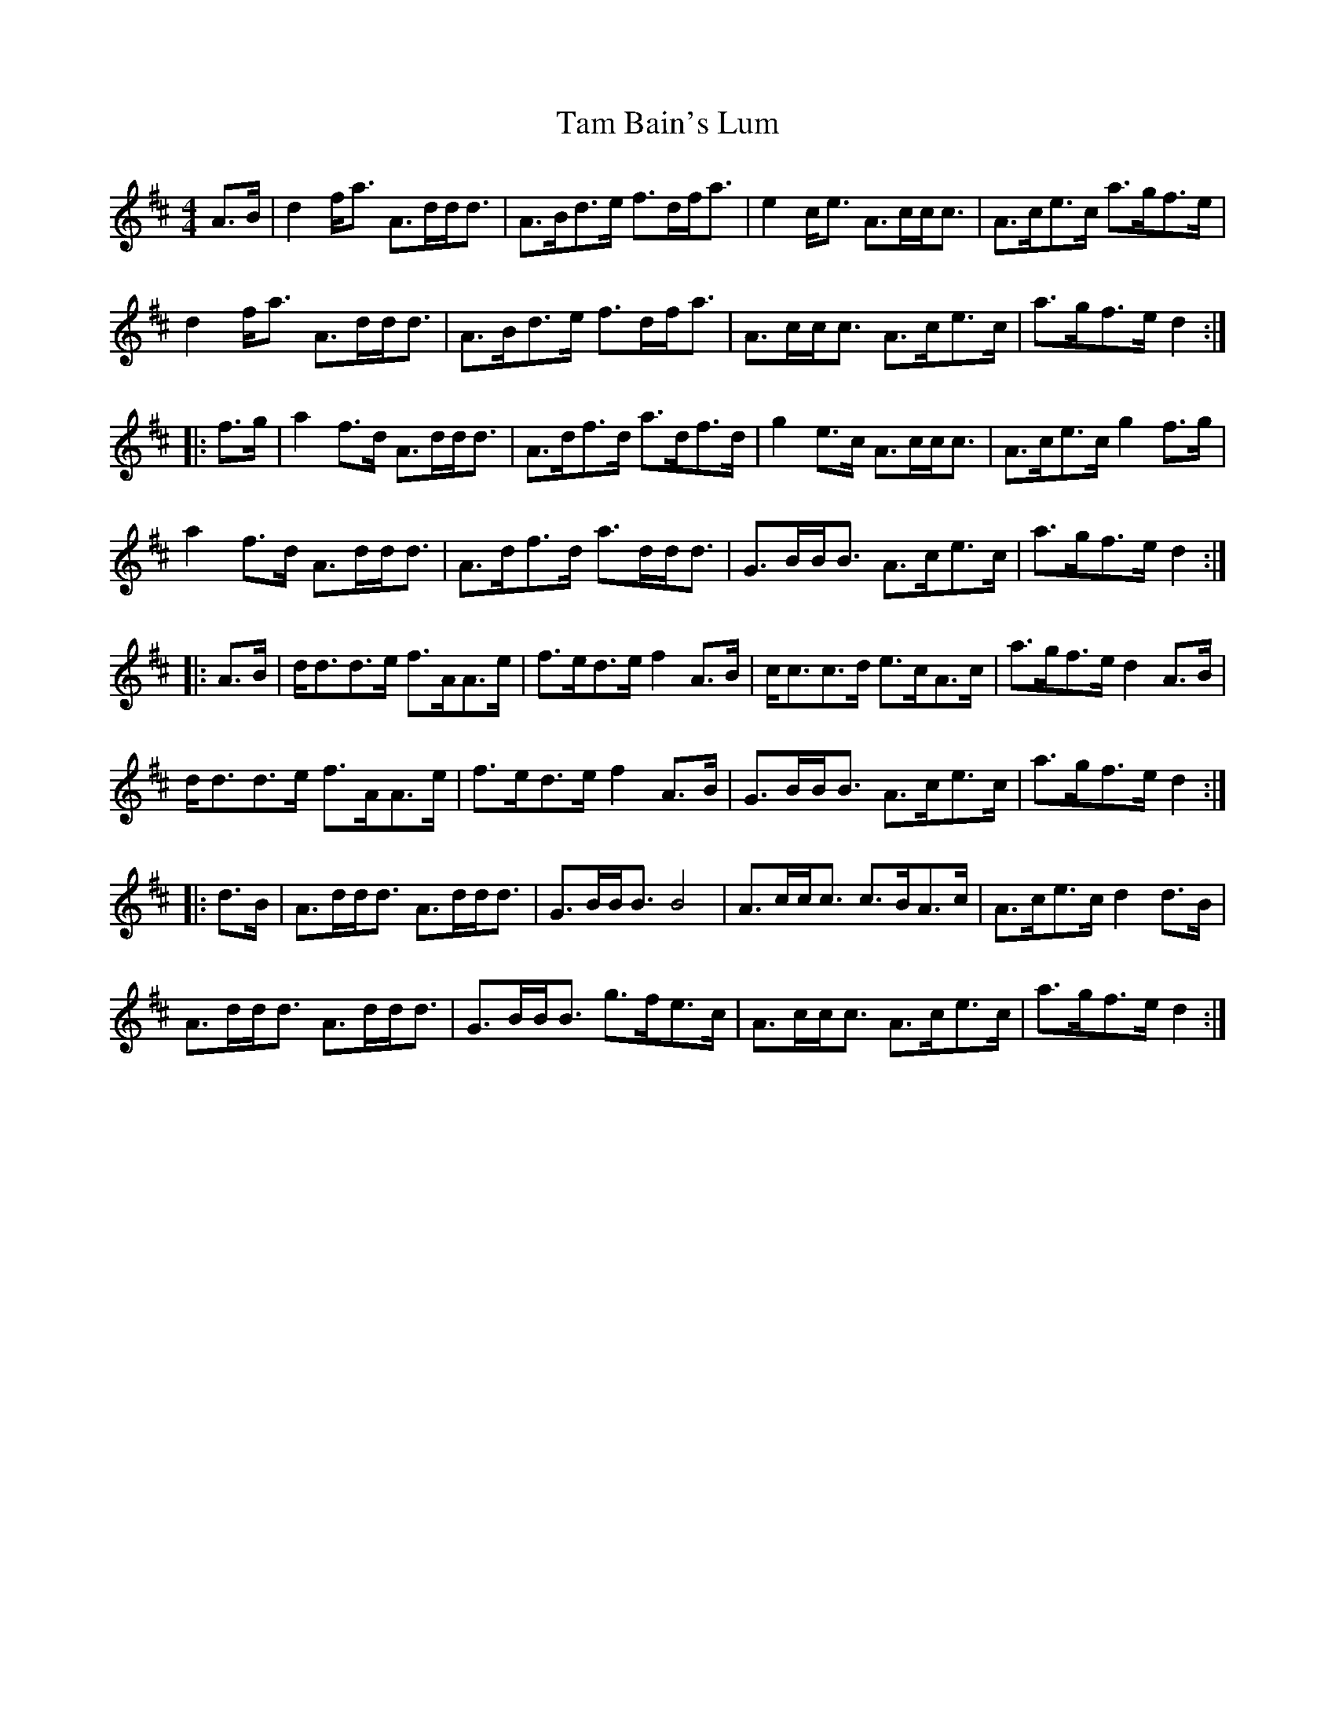 X: 1
T: Tam Bain's Lum
Z: Weejie
S: https://thesession.org/tunes/11633#setting11633
R: hornpipe
M: 4/4
L: 1/8
K: Dmaj
A3/2B/2|d2f/2a3/2 A3/2d/2d/2d3/2|A3/2B/2d3/2e/2 f3/2d/2f/2a3/2|e2c/2e3/2 A3/2c/2c/2c3/2|A3/2c/2e3/2c/2 a3/2g/2f3/2e/2|
d2f/2a3/2 A3/2d/2d/2d3/2|A3/2B/2d3/2e/2 f3/2d/2f/2a3/2|A3/2c/2c/2c3/2 A3/2c/2e3/2c/2|a3/2g/2f3/2e/2 d2:|
|:f3/2g/2|a2f3/2d/2 A3/2d/2d/2d3/2|A3/2d/2f3/2d/2 a3/2d/2f3/2d/2|g2e3/2c/2 A3/2c/2c/2c3/2|A3/2c/2e3/2c/2 g2f3/2g/2|
a2f3/2d/2 A3/2d/2d/2d3/2|A3/2d/2f3/2d/2 a3/2d/2d/2d3/2|G3/2B/2B/2B3/2 A3/2c/2e3/2c/2|a3/2g/2f3/2e/2 d2:|
|:A3/2B/2|d/2d3/2d3/2e/2 f3/2A/2A3/2e/2|f3/2e/2d3/2e/2 f2A3/2B/2|c/2c3/2c3/2d/2 e3/2c/2A3/2c/2|a3/2g/2f3/2e/2 d2A3/2B/2|
d/2d3/2d3/2e/2 f3/2A/2A3/2e/2|f3/2e/2d3/2e/2 f2A3/2B/2|G3/2B/2B/2B3/2 A3/2c/2e3/2c/2|a3/2g/2f3/2e/2 d2:|
|:d3/2B/2|A3/2d/2d/2d3/2 A3/2d/2d/2d3/2|G3/2B/2B/2B3/2 B4|A3/2c/2c/2c3/2 c3/2B/2A3/2c/2|A3/2c/2e3/2c/2 d2d3/2B/2|
A3/2d/2d/2d3/2 A3/2d/2d/2d3/2|G3/2B/2B/2B3/2 g3/2f/2e3/2c/2|A3/2c/2c/2c3/2 A3/2c/2e3/2c/2|a3/2g/2f3/2e/2 d2:|
